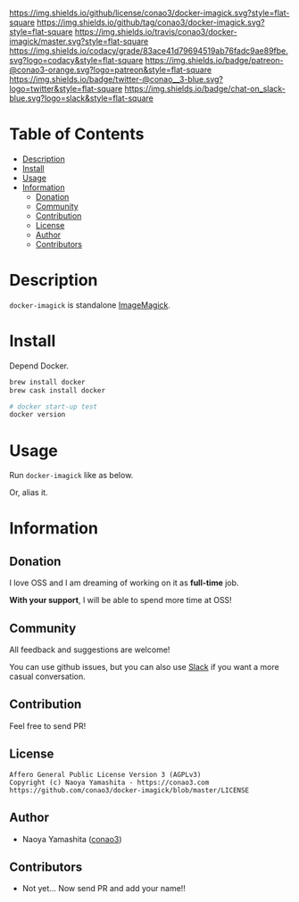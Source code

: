 #+author: conao
#+date: <2019-06-22 Sat>

[[https://github.com/conao3/docker-imagick][https://raw.githubusercontent.com/conao3/files/master/blob/headers/png/docker-imagick.png]]
[[https://github.com/conao3/docker-imagick/blob/master/LICENSE][https://img.shields.io/github/license/conao3/docker-imagick.svg?style=flat-square]]
[[https://github.com/conao3/docker-imagick/releases][https://img.shields.io/github/tag/conao3/docker-imagick.svg?style=flat-square]]
[[https://travis-ci.org/conao3/docker-imagick][https://img.shields.io/travis/conao3/docker-imagick/master.svg?style=flat-square]]
[[https://app.codacy.com/project/conao3/docker-imagick/dashboard][https://img.shields.io/codacy/grade/83ace41d79694519ab76fadc9ae89fbe.svg?logo=codacy&style=flat-square]]
[[https://www.patreon.com/conao3][https://img.shields.io/badge/patreon-@conao3-orange.svg?logo=patreon&style=flat-square]]
[[https://twitter.com/conao_3][https://img.shields.io/badge/twitter-@conao__3-blue.svg?logo=twitter&style=flat-square]]
[[https://conao3-support.slack.com/join/shared_invite/enQtNjUzMDMxODcyMjE1LWUwMjhiNTU3Yjk3ODIwNzAxMTgwOTkxNmJiN2M4OTZkMWY0NjI4ZTg4MTVlNzcwNDY2ZjVjYmRiZmJjZDU4MDE][https://img.shields.io/badge/chat-on_slack-blue.svg?logo=slack&style=flat-square]]

* Table of Contents
- [[#description][Description]]
- [[#install][Install]]
- [[#usage][Usage]]
- [[#information][Information]]
  - [[#donation][Donation]]
  - [[#community][Community]]
  - [[#contribution][Contribution]]
  - [[#license][License]]
  - [[#author][Author]]
  - [[#contributors][Contributors]]

* Description
~docker-imagick~ is standalone [[https://github.com/ImageMagick/ImageMagick][ImageMagick]].

* Install
Depend Docker.

#+begin_src bash
  brew install docker
  brew cask install docker

  # docker start-up test
  docker version
#+end_src

* Usage
Run ~docker-imagick~ like as below.

# #+begin_src bash
#   $ echo '{"version":100}' | docker container run -i --rm conao3/jq:1.6 '.version'
#   100
# #+end_src

Or, alias it.
# #+begin_src bash
#   $ alias jq1.6='docker container run -i --rm conao3/jq:1.6'
#   $ echo '{"version":100}' | jq1.6 '.version'
#   100
# #+end_src

* Information
** Donation
I love OSS and I am dreaming of working on it as *full-time* job.

*With your support*, I will be able to spend more time at OSS!

[[https://www.patreon.com/conao3][https://c5.patreon.com/external/logo/become_a_patron_button.png]]

** Community
All feedback and suggestions are welcome!

You can use github issues, but you can also use [[https://conao3-support.slack.com/join/shared_invite/enQtNjUzMDMxODcyMjE1LWUwMjhiNTU3Yjk3ODIwNzAxMTgwOTkxNmJiN2M4OTZkMWY0NjI4ZTg4MTVlNzcwNDY2ZjVjYmRiZmJjZDU4MDE][Slack]]
if you want a more casual conversation.

** Contribution
Feel free to send PR!

** License
#+begin_example
  Affero General Public License Version 3 (AGPLv3)
  Copyright (c) Naoya Yamashita - https://conao3.com
  https://github.com/conao3/docker-imagick/blob/master/LICENSE
#+end_example

** Author
- Naoya Yamashita ([[https://github.com/conao3][conao3]])

** Contributors
- Not yet... Now send PR and add your name!!
